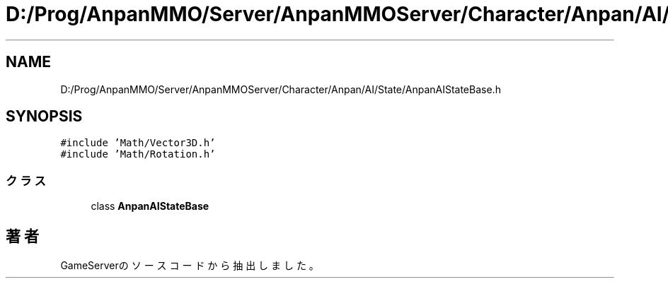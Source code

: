 .TH "D:/Prog/AnpanMMO/Server/AnpanMMOServer/Character/Anpan/AI/State/AnpanAIStateBase.h" 3 "2018年12月20日(木)" "GameServer" \" -*- nroff -*-
.ad l
.nh
.SH NAME
D:/Prog/AnpanMMO/Server/AnpanMMOServer/Character/Anpan/AI/State/AnpanAIStateBase.h
.SH SYNOPSIS
.br
.PP
\fC#include 'Math/Vector3D\&.h'\fP
.br
\fC#include 'Math/Rotation\&.h'\fP
.br

.SS "クラス"

.in +1c
.ti -1c
.RI "class \fBAnpanAIStateBase\fP"
.br
.in -1c
.SH "著者"
.PP 
 GameServerのソースコードから抽出しました。
